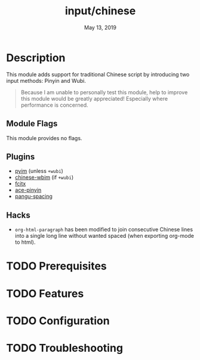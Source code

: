 #+TITLE:   input/chinese
#+DATE:    May 13, 2019
#+SINCE:   2.1
#+STARTUP: inlineimages

* Table of Contents :TOC_3:noexport:
- [[#description][Description]]
  - [[#module-flags][Module Flags]]
  - [[#plugins][Plugins]]
  - [[#hacks][Hacks]]
- [[#prerequisites][Prerequisites]]
- [[#features][Features]]
- [[#configuration][Configuration]]
- [[#troubleshooting][Troubleshooting]]

* Description
This module adds support for traditional Chinese script by introducing two input
methods: Pinyin and Wubi.

#+begin_quote
Because I am unable to personally test this module, help to improve this module
would be greatly appreciated! Especially where performance is concerned.
#+end_quote

** Module Flags
This module provides no flags.

** Plugins
+ [[https://github.com/tumashu/pyim][pyim]] (unless =+wubi=)
+ [[https://github.com/zilongshanren/chinese-wbim][chinese-wbim]] (if =+wubi=)
+ [[https://github.com/cute-jumper/fcitx.el][fcitx]]
+ [[https://github.com/cute-jumper/ace-pinyin][ace-pinyin]]
+ [[https://github.com/coldnew/pangu-spacing][pangu-spacing]]

** Hacks
+ ~org-html-paragraph~ has been modified to join consecutive Chinese lines into
  a single long line without wanted spaced (when exporting org-mode to html).

* TODO Prerequisites
* TODO Features
* TODO Configuration
* TODO Troubleshooting
